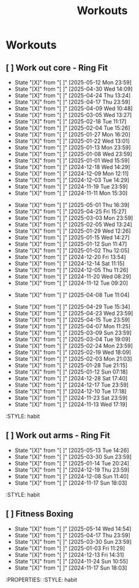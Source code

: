 #+title: Workouts
#+description: A log of my workouts

* Workouts
** [ ] Work out core - Ring Fit
SCHEDULED: <2025-05-16 Fri .+4d/7d>
:PROPERTIES:
:LAST_REPEAT: [2025-05-12 Mon 23:59]
:END:
- State "[X]"        from "[ ]"        [2025-05-12 Mon 23:59]
- State "[X]"        from "[ ]"        [2025-04-30 Wed 14:09]
- State "[X]"        from "[ ]"        [2025-04-24 Thu 13:24]
- State "[X]"        from "[ ]"        [2025-04-17 Thu 23:59]
- State "[X]"        from "[ ]"        [2025-04-09 Wed 10:48]
- State "[X]"        from "[ ]"        [2025-03-05 Wed 13:27]
- State "[X]"        from "[ ]"        [2025-02-18 Tue 11:17]
- State "[X]"        from "[ ]"        [2025-02-04 Tue 15:26]
- State "[X]"        from "[ ]"        [2025-01-27 Mon 16:20]
- State "[X]"        from "[ ]"        [2025-01-22 Wed 13:01]
- State "[X]"        from "[ ]"        [2025-01-13 Mon 23:59]
- State "[X]"        from "[ ]"        [2025-01-08 Wed 23:59]
- State "[X]"        from "[ ]"        [2025-01-01 Wed 15:59]
- State "[X]"        from "[ ]"        [2024-12-18 Wed 14:29]
- State "[X]"        from "[ ]"        [2024-12-09 Mon 12:11]
- State "[X]"        from "[ ]"        [2024-12-03 Tue 14:29]
- State "[X]"        from "[ ]"        [2024-11-19 Tue 23:59]
- State "[X]"        from "[ ]"        [2024-11-11 Mon 15:30]
:PROPERTIES:
:STYLE: habit
** [ ] Work out legs - Ring Fit
SCHEDULED: <2025-05-06 Tue .+5d/7d>
:PROPERTIES:
:LAST_REPEAT: [2025-05-01 Thu 16:39]
:END:
- State "[X]"        from "[ ]"        [2025-05-01 Thu 16:39]
- State "[X]"        from "[ ]"        [2025-04-25 Fri 15:27]
- State "[X]"        from "[ ]"        [2025-03-03 Mon 23:59]
- State "[X]"        from "[ ]"        [2025-02-05 Wed 13:24]
- State "[X]"        from "[ ]"        [2025-01-29 Wed 12:26]
- State "[X]"        from "[ ]"        [2025-01-15 Wed 14:27]
- State "[X]"        from "[ ]"        [2025-01-12 Sun 11:47]
- State "[X]"        from "[ ]"        [2025-01-02 Thu 12:05]
- State "[X]"        from "[ ]"        [2024-12-20 Fri 13:54]
- State "[X]"        from "[ ]"        [2024-12-14 Sat 11:15]
- State "[X]"        from "[ ]"        [2024-12-05 Thu 11:26]
- State "[X]"        from "[ ]"        [2024-11-20 Wed 08:29]
- State "[X]"        from "[ ]"        [2024-11-12 Tue 09:20]
:PROPERTIES:
:STYLE: habit
** [ ] Work out legs - Weights
SCHEDULED: <2025-04-08 Tue>
:PROPERTIES:
:LAST_REPEAT: [2025-04-08 Tue 11:04]
:END:
- State "[X]"        from "[ ]"        [2025-04-08 Tue 11:04]
:PROPERTIES:
:STYLE: habit
** [ ] Work out arms - Weights
SCHEDULED: <2025-05-04 Sun .+5d/7d>
:PROPERTIES:
:LAST_REPEAT: [2025-04-29 Tue 15:34]
:END:
- State "[X]"        from "[ ]"        [2025-04-29 Tue 15:34]
- State "[X]"        from "[ ]"        [2025-04-23 Wed 23:59]
- State "[X]"        from "[ ]"        [2025-04-15 Tue 23:59]
- State "[X]"        from "[ ]"        [2025-04-07 Mon 11:25]
- State "[X]"        from "[ ]"        [2025-03-09 Sun 23:59]
- State "[X]"        from "[ ]"        [2025-03-04 Tue 19:09]
- State "[X]"        from "[ ]"        [2025-02-24 Mon 23:59]
- State "[X]"        from "[ ]"        [2025-02-19 Wed 18:09]
- State "[X]"        from "[ ]"        [2025-02-03 Mon 21:03]
- State "[X]"        from "[ ]"        [2025-01-28 Tue 21:15]
- State "[X]"        from "[ ]"        [2025-01-12 Sun 07:18]
- State "[X]"        from "[ ]"        [2024-12-28 Sat 17:40]
- State "[X]"        from "[ ]"        [2024-12-17 Tue 23:59]
- State "[X]"        from "[ ]"        [2024-12-10 Tue 17:18]
- State "[X]"        from "[ ]"        [2024-11-23 Sat 23:59]
- State "[X]"        from "[ ]"        [2024-11-13 Wed 17:19]
:STYLE: habit
** [ ] Work out arms - Ring Fit
SCHEDULED: <2025-05-18 Sun .+5d/7d>
:PROPERTIES:
:LAST_REPEAT: [2025-05-13 Tue 14:26]
:END:
- State "[X]"        from "[ ]"        [2025-05-13 Tue 14:26]
- State "[X]"        from "[ ]"        [2025-03-30 Sun 23:59]
- State "[X]"        from "[ ]"        [2025-01-14 Tue 20:24]
- State "[X]"        from "[ ]"        [2024-12-19 Thu 23:59]
- State "[X]"        from "[ ]"        [2024-12-08 Sun 11:40]
- State "[X]"        from "[ ]"        [2024-11-17 Sun 18:03]
:STYLE: habit
** [ ] Fitness Boxing
SCHEDULED: <2025-05-20 Tue .+6d/7d>
:PROPERTIES:
:LAST_REPEAT: [2025-05-14 Wed 14:54]
:END:
- State "[X]"        from "[ ]"        [2025-05-14 Wed 14:54]
- State "[X]"        from "[ ]"        [2025-04-17 Thu 23:59]
- State "[X]"        from "[ ]"        [2025-03-30 Sun 23:59]
- State "[X]"        from "[ ]"        [2025-01-03 Fri 11:29]
- State "[X]"        from "[ ]"        [2024-12-13 Fri 14:31]
- State "[X]"        from "[ ]"        [2024-11-24 Sun 10:55]
- State "[X]"        from "[ ]"        [2024-11-17 Sun 18:03]
:PROPERTIES:
:STYLE: habit

